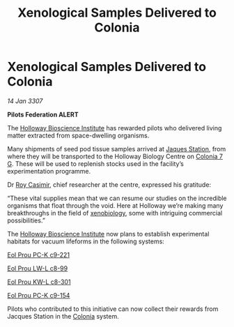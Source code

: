 :PROPERTIES:
:ID:       b69f0105-e6fc-49e9-99da-97d732e3941d
:ROAM_REFS: https://cms.zaonce.net/en-GB/jsonapi/node/galnet_article/45327fdd-503d-4701-802f-9e29dbd96fa2?resourceVersion=id%3A4891
:END:
#+title: Xenological Samples Delivered to Colonia
#+filetags: :galnet:

* Xenological Samples Delivered to Colonia

/14 Jan 3307/

*Pilots Federation ALERT* 

The [[id:3d9b071c-c232-431f-8f63-5c3a594b9909][Holloway Bioscience Institute]] has rewarded pilots who delivered
living matter extracted from space-dwelling organisms.

Many shipments of seed pod tissue samples arrived at [[id:935880a2-d4fb-4d27-ad48-0f95112ee0fe][Jaques Station]],
from where they will be transported to the Holloway Biology Centre on
[[id:d64c384b-5e85-44ef-ae31-a11e9577ce5f][Colonia 7 G]]. These will be used to replenish stocks used in the
facility’s experimentation programme.

Dr [[id:d5ca99a6-ded7-43fb-bc1e-83a622b49c50][Roy Casimir]], chief researcher at the centre, expressed his gratitude: 

“These vital supplies mean that we can resume our studies on the
incredible organisms that float through the void. Here at Holloway
we’re making many breakthroughs in the field of [[id:1e91dc52-399f-45a7-b139-1da18062f160][xenobiology]], some with
intriguing commercial possibilities.”

The [[id:3d9b071c-c232-431f-8f63-5c3a594b9909][Holloway Bioscience Institute]] now plans to establish experimental
habitats for vacuum lifeforms in the following systems:

[[id:4b3934c1-148f-4313-9785-f7188f7f4887][Eol Prou PC-K c9-221]] 

[[id:0edd84a5-4340-40f4-90ed-2350c28ab2a9][Eol Prou LW-L c8-99]]    

[[id:3956310b-9a4e-44e4-b293-e8c7d273c664][Eol Prou KW-L c8-301]]  

[[id:b50e4d30-4e47-4d98-93b5-284ac4914930][Eol Prou PC-K c9-154]]  

Pilots who contributed to this initiative can now collect their
rewards from Jacques Station in the [[id:ba6c6359-137b-4f86-ad93-f8ae56b0ad34][Colonia]] system.
